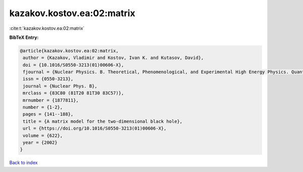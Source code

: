 kazakov.kostov.ea:02:matrix
===========================

:cite:t:`kazakov.kostov.ea:02:matrix`

**BibTeX Entry:**

.. code-block:: bibtex

   @article{kazakov.kostov.ea:02:matrix,
    author = {Kazakov, Vladimir and Kostov, Ivan K. and Kutasov, David},
    doi = {10.1016/S0550-3213(01)00606-X},
    fjournal = {Nuclear Physics. B. Theoretical, Phenomenological, and Experimental High Energy Physics. Quantum Field Theory and Statistical Systems},
    issn = {0550-3213},
    journal = {Nuclear Phys. B},
    mrclass = {83C80 (81T20 81T30 83C57)},
    mrnumber = {1877811},
    number = {1-2},
    pages = {141--188},
    title = {A matrix model for the two-dimensional black hole},
    url = {https://doi.org/10.1016/S0550-3213(01)00606-X},
    volume = {622},
    year = {2002}
   }

`Back to index <../By-Cite-Keys.rst>`_
